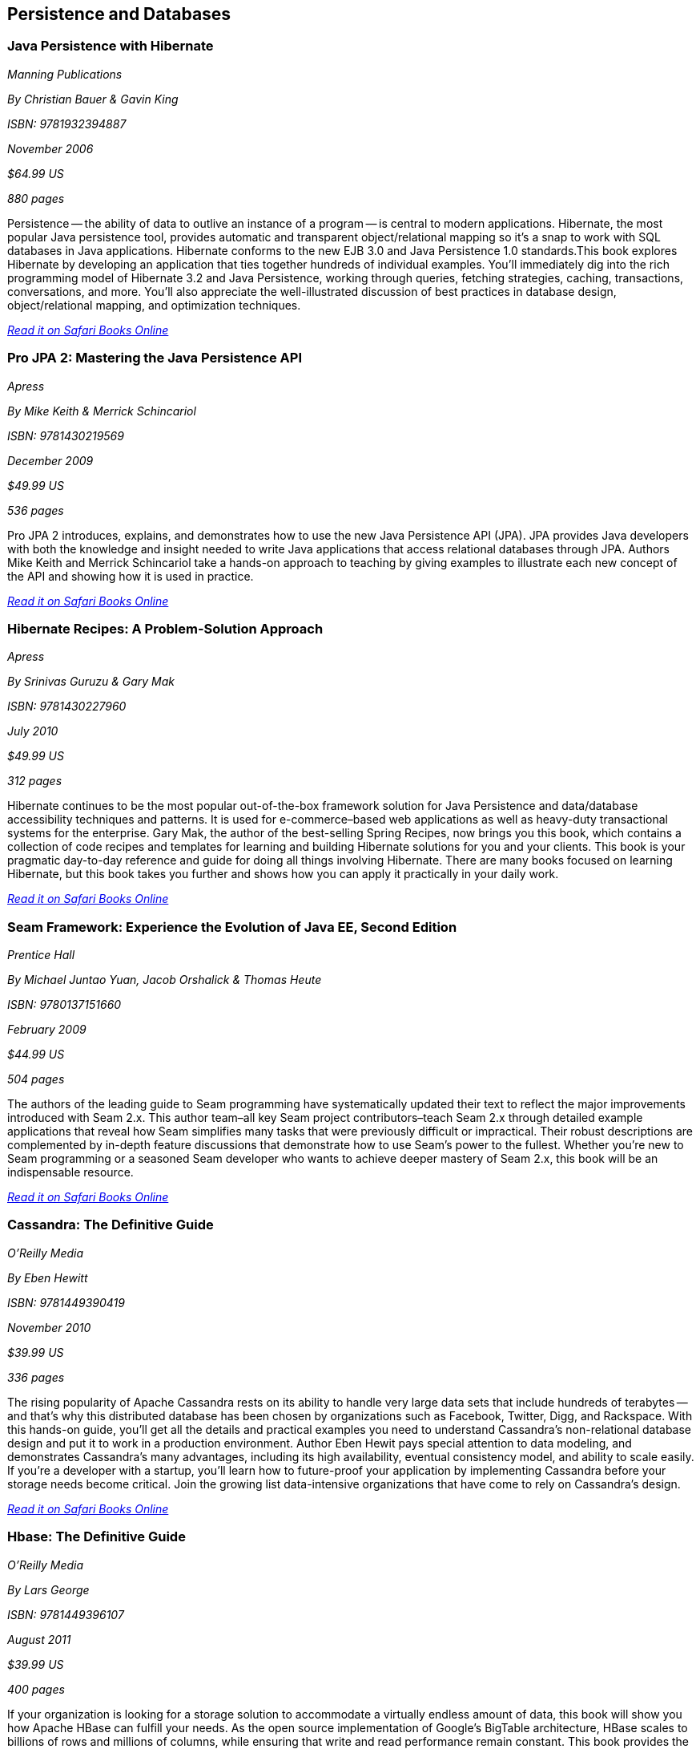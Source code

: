 == Persistence and Databases

=== Java Persistence with Hibernate

_Manning Publications_ 

_By Christian Bauer & Gavin King_  

_ISBN: 9781932394887_ 

_November 2006_ 

_$64.99 US_ 

_880 pages_ 


Persistence -- the ability of data to outlive an instance of a program -- is central to modern applications. Hibernate, the most popular Java persistence tool, provides automatic and transparent object/relational mapping so it's a snap to work with SQL databases in Java applications. Hibernate conforms to the new EJB 3.0 and Java Persistence 1.0 standards.This book explores Hibernate by developing an application that ties together hundreds of individual examples. You'll immediately dig into the rich programming model of Hibernate 3.2 and Java Persistence, working through queries, fetching strategies, caching, transactions, conversations, and more. You'll also appreciate the well-illustrated discussion of best practices in database design, object/relational mapping, and optimization techniques.

_http://bit.ly/o79BVX[Read it on Safari Books Online]_

=== Pro JPA 2: Mastering the Java Persistence API

_Apress_ 

_By Mike Keith & Merrick Schincariol_ 

_ISBN: 9781430219569_ 

_December 2009_ 

_$49.99 US_ 

_536 pages_ 


Pro JPA 2 introduces, explains, and demonstrates how to use the new Java Persistence API (JPA). JPA provides Java developers with both the knowledge and insight needed to write Java applications that access relational databases through JPA. Authors Mike Keith and Merrick Schincariol take a hands-on approach to teaching by giving examples to illustrate each new concept of the API and showing how it is used in practice.

_http://bit.ly/pbM46z[Read it on Safari Books Online]_

=== Hibernate Recipes: A Problem-Solution Approach

_Apress_ 

_By Srinivas Guruzu & Gary Mak_ 

_ISBN: 9781430227960_ 

_July 2010_ 

_$49.99 US_ 

_312 pages_ 


Hibernate continues to be the most popular out-of-the-box framework solution for Java Persistence and data/database accessibility techniques and patterns. It is used for e-commerce–based web applications as well as heavy-duty transactional systems for the enterprise. Gary Mak, the author of the best-selling Spring Recipes, now brings you this book, which contains a collection of code recipes and templates for learning and building Hibernate solutions for you and your clients. This book is your pragmatic day-to-day reference and guide for doing all things involving Hibernate. There are many books focused on learning Hibernate, but this book takes you further and shows how you can apply it practically in your daily work.

_http://bit.ly/r0vmPI[Read it on Safari Books Online]_

=== Seam Framework: Experience the Evolution of Java EE, Second Edition

_Prentice Hall_ 

_By Michael Juntao Yuan, Jacob Orshalick & Thomas Heute_ 

_ISBN: 9780137151660_ 

_February 2009_ 

_$44.99 US_ 

_504 pages_ 


The authors of the leading guide to Seam programming have systematically updated their text to reflect the major improvements introduced with Seam 2.x. This author team–all key Seam project contributors–teach Seam 2.x through detailed example applications that reveal how Seam simplifies many tasks that were previously difficult or impractical. Their robust descriptions are complemented by in-depth feature discussions that demonstrate how to use Seam’s power to the fullest. Whether you’re new to Seam programming or a seasoned Seam developer who wants to achieve deeper mastery of Seam 2.x, this book will be an indispensable resource.

_http://bit.ly/qbzYgN[Read it on Safari Books Online]_

=== Cassandra: The Definitive Guide

_O'Reilly Media_ 

_By Eben Hewitt_ 

_ISBN: 9781449390419_ 

_November 2010_ 

_$39.99 US_ 

_336 pages_ 


The rising popularity of Apache Cassandra rests on its ability to handle very large data sets that include hundreds of terabytes -- and that's why this distributed database has been chosen by organizations such as Facebook, Twitter, Digg, and Rackspace. With this hands-on guide, you'll get all the details and practical examples you need to understand Cassandra's non-relational database design and put it to work in a production environment. Author Eben Hewit pays special attention to data modeling, and demonstrates Cassandra's many advantages, including its high availability, eventual consistency model, and ability to scale easily. If you're a developer with a startup, you'll learn how to future-proof your application by implementing Cassandra before your storage needs become critical. Join the growing list data-intensive organizations that have come to rely on Cassandra's design.

_http://bit.ly/nnjUWB[Read it on Safari Books Online]_

=== Hbase: The Definitive Guide

_O'Reilly Media_ 

_By Lars George_ 

_ISBN: 9781449396107_ 

_August 2011_ 

_$39.99 US_ 

_400 pages_ 


If your organization is looking for a storage solution to accommodate a virtually endless amount of data, this book will show you how Apache HBase can fulfill your needs. As the open source implementation of Google's BigTable architecture, HBase scales to billions of rows and millions of columns, while ensuring that write and read performance remain constant. This book provides the details you require, whether you simply want to evaluate this high-performance, non-relational database, or put it into practice right away. HBase's adoption rate is beginning to climb, and several IT executives are asking pointed questions about this high-capacity database. This is the only book available to give you meaningful answers.

=== Harnessing Hibernate

_O'Reilly Media_ 

_By James Elliot, Timothy M. O’Brien & Ryan Fowler_ 

_ISBN: 9780596517724_ 

_April 2008_ 

_$39.99 US_ 

_384 pages_ 


This book is an ideal introduction to the popular framework that lets Java developers work with information from a relational database easily and efficiently. Databases are a very different world than Java objects, and they often involve people with different skills and specializations. With Hibernate, bridging these two worlds is significantly easier, and with this book, you can get up to speed with Hibernate quickly. Rather than present you with another reference, this book lets you explore the system, from download and configuration through a series of projects that demonstrate how to accomplish a variety of practical goals. The new edition of this concise guide walks you through Hibernate's primary features, which include mapping from Java classes to database tables, and from Java data types to SQL data types. You will also learn about Hibernate's data query and retrieval facilities, and much more. By reading and following along with the examples, you can get your own Hibernate environment set up quickly and start using it for real-world tasks right away.

_http://bit.ly/oAcmys[Read it on Safari Books Online]_

=== NHibernate in Action

_Manning Publications_ 

_By Pierre Henri Kuaté, Christian Bauer, Gavin King & Tobin Harris_ 

_ISBN: 9781932394924_ 

_February 2009_ 

_$49.99 US_ 

_400 pages_ 


In the classic style of Manning's "In Action" series, this book shows .NET developers how to use the NHibernate Object/Relational Mapping tool. The book shows how to implement complex business objects, and later teaches advanced techniques like caching and session management. Readers will discover how to implement persistence in a .NET application, and how to configure NHibernate to specify the mapping information between business objects and database tables. Readers will also be introduced to the internal architecture of NHibernate by progressively building a complete sample application using Agile methodologies.

_http://bit.ly/ndWnuA[Read it on Safari Books Online]_

=== NHibernate with ASP.NET Problem-Design-Solution

_Wrox Blox_ 

_By Scott Millett_ 

_ISBN:  9780470488201_ 

_March 2009_ 

_$9.99 US_ 

_123 pages_ 


This Wrox Blox demonstrates how to start using NHibernate in line business applications using ASP.NET and VB.NET. Using NHibernate will speed up your application development by removing the need to build your own Data Access Layer (DAL). In addition, you can focus solely on the business problem instead of the infrastructure concerns. Using a simple demo application as an example, this Wrox Blox shows how easy it is to get started with NHibernate and build your DAL in minutes instead of hours. Readers will also see how the POCO pattern enables you to keep your DAL as unobtrusive as possible as well as being interchangeable for future DAL implementations. You will also see how NHibernate has many enterprise patterns built into it, like the Unit of Work pattern and the Identity Map.

_http://bit.ly/qAWFJp[Read it on Safari Books Online]_

=== Beginning Hibernate: From Novice to Professional

_Apress_ 

_By Dave Minter & Jeff Linwood_ 

_ISBN: 9781590596937_ 

_August 2006_ 

_$39.99 US_ 

_360 pages_ 


This book packs in brand new information about the latest release of the Hibernate 3.2.x persistence layer and provides a clear introduction to the current standard for object-relational persistence in Java. Experienced author Dave Minter and contributor Jeff Linwood provide more in-depth examples than any other books for Hibernate beginners. Since the book keeps its focus on Hibernate without wasting time on nonessential third-party tools, you’ll be able to immediately start building transaction-based engines and applications.

_http://bit.ly/nNxY9D[Read it on Safari Books Online]_


=== Hibernate Search in Action

_Manning Publications_ 

_By Emmanuel Bernard & John Griffin B.A_ 

_ISBN: 9781933988641_ 

_December 2008_ 

_$49.99 US_ 

_450 pages_ 


Hibernate Search builds on the Lucene feature set and offers an easy-to-implement interface that integrates seamlessly with Hibernate-the leading data persistence solution for Java applications. This book introduces both the principles of enterprise search and the implementation details a Java developer will need to use Hibernate Search effectively. This book blends the insights of the Hibernate Search lead developer with the practical techniques required to index and manipulate data, assemble and execute search queries, and create smart filters for better search results. Along the way, the reader masters performance-boosting concepts like using Hibernate Search in a clustered environment and integrating with the features already in your applications.

_http://bit.ly/nSYWwW[Read it on Safari Books Online]_

=== Database Programming with JDBC & Java, Second Edition

_O'Reilly Media_ 

_By George Reese_ 

_ISBN: 9781565926165_ 

_August 2000_ 

_$49.99 US_ 

_348 pages_ 


Java and databases make a powerful combination. Getting the two sides to work together, however, takes some effort--largely because Java deals in objects while most databases do not. This book describes the standard Java interfaces that make portable object-oriented access to relational databases possible and offers a robust model for writing applications that are easy to maintain. It introduces the JDBC and RMI packages and uses them to develop three-tier applications (applications divided into a user interface, an object-oriented logic component, and an information store). The book's key contribution is a set of patterns that let developers isolate critical tasks like object creation, information storage and retrieval, and the committing or aborting of transactions.

_http://bit.ly/n9qIxE[Read it on Safari Books Online]_

****
Safari Books Online provides full access to all of the resources in this bibliography. For a free trial, go to http://safaribooksonline.com/oscon11
****
